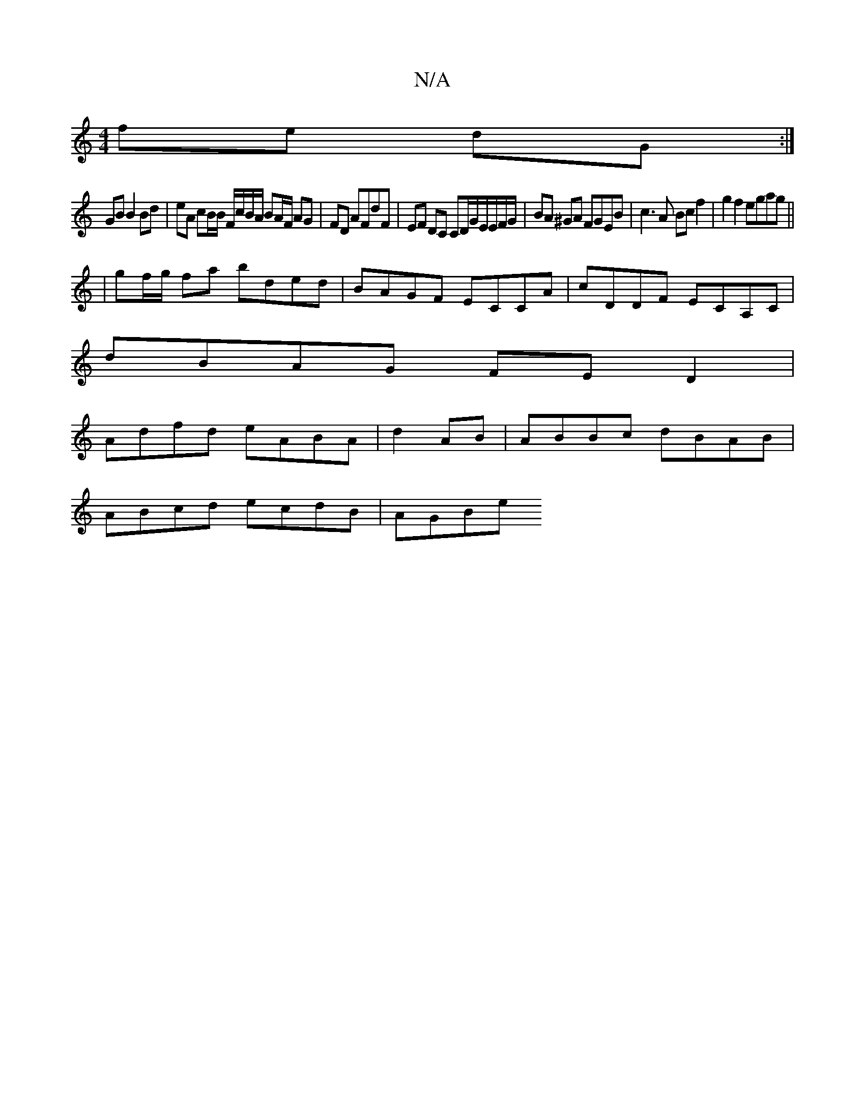 X:1
T:N/A
M:4/4
R:N/A
K:Cmajor
 fe dG :|
GB B2 Bd | eA cB/B/ F/c/B/A/ BA/F/ AG|FD AFdF|EF DC CD/G/E/E/F/G/|BA ^GA FGEB|c3A Bc f2|g2 f2 egag||
|gf/g/ fa bded|BAGF ECCA|cDDF ECA,C|
dBAG FED2|
Adfd eABA|d2 AB|ABBc dBAB|
ABcd ecdB|AGBe